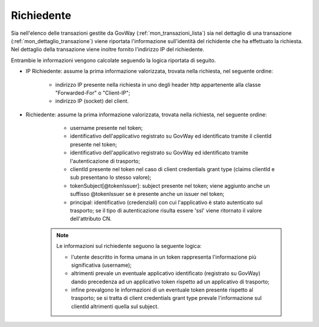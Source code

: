 .. _mon_richiedente:

Richiedente
~~~~~~~~~~~

Sia nell'elenco delle transazioni gestite da GovWay (:ref:`mon_transazioni_lista`) sia nel dettaglio di una transazione (:ref:`mon_dettaglio_transazione`) viene riportata l'informazione sull'identità del richidente che ha effettuato la richiesta. Nel dettaglio della transazione viene inoltre fornito l'indirizzo IP del richiedente.

Entrambie le informazioni vengono calcolate seguendo la logica riportata di seguito.


- IP Richiedente: assume la prima informazione valorizzata, trovata nella richiesta, nel seguente ordine:

	- indirizzo IP presente nella richiesta in uno degli header http appartenente alla classe "Forwarded-For" o "Client-IP";

	- indirizzo IP (socket) del client.

- Richiedente: assume la prima informazione valorizzata, trovata nella richiesta, nel seguente ordine:

	- username presente nel token;

	- identificativo dell'applicativo registrato su GovWay ed identificato tramite il clientId presente nel token;

	- identificativo dell'applicativo registrato su GovWay ed identificato tramite l'autenticazione di trasporto;

	- clientId presente nel token nel caso di client credentials grant type (claims clientId e sub presentano lo stesso valore);

	- tokenSubject[@tokenIssuer]: subject presente nel token; viene aggiunto anche un suffisso @tokenIssuer se è presente anche un issuer nel token;

	- principal: identificativo (credenziali) con cui l'applicativo è stato autenticato sul trasporto; se il tipo di autenticazione risulta essere 'ssl' viene ritornato il valore dell'attributo CN.

   .. note::
         Le informazioni sul richiedente seguono la seguente logica:

         - l'utente descritto in forma umana in un token rappresenta l'informazione più significativa (username);

	 - altrimenti prevale un eventuale applicativo identificato (registrato su GovWay) dando precedenza ad un applicativo token rispetto ad un applicativo di trasporto;

         - infine prevalgono le informazioni di un eventuale token presente rispetto al trasporto; se si tratta di client credentials grant type prevale l'informazione sul clientId altrimenti quella sul subject.
